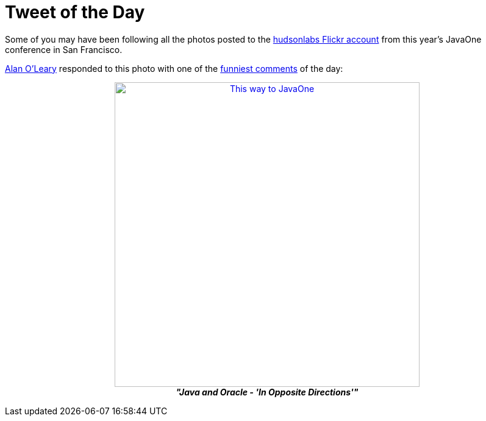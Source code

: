 = Tweet of the Day
:page-tags: general , just for fun
:page-author: rtyler

Some of you may have been following all the photos posted to the https://www.flickr.com/photos/hudsonlabs/[hudsonlabs Flickr account] from this year's JavaOne conference in San Francisco.

https://twitter.com/a1o1[Alan O'Leary] responded to this photo with one of the https://twitter.com/a1o1/status/25032555850[funniest comments] of the day:+++<center>+++image:https://farm5.static.flickr.com/4151/5008009575_52e7f18fdf.jpg[This way to JavaOne,500,link=https://www.flickr.com/photos/hudsonlabs/5008009575/] +
*_"Java and Oracle - 'In Opposite Directions'"_*+++</center>+++
